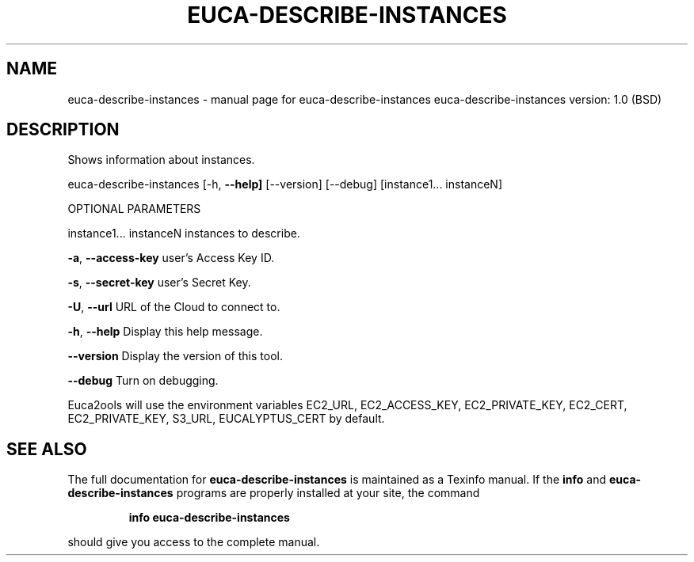 .\" DO NOT MODIFY THIS FILE!  It was generated by help2man 1.36.
.TH EUCA-DESCRIBE-INSTANCES "1" "June 2009" "euca-describe-instances     euca-describe-instances version: 1.0 (BSD)" "User Commands"
.SH NAME
euca-describe-instances \- manual page for euca-describe-instances     euca-describe-instances version: 1.0 (BSD)
.SH DESCRIPTION
Shows information about instances.
.PP
euca\-describe\-instances [\-h, \fB\-\-help]\fR [\-\-version] [\-\-debug]
[instance1... instanceN]
.PP
OPTIONAL PARAMETERS
.PP
instance1... instanceN          instances to describe.
.PP
\fB\-a\fR, \fB\-\-access\-key\fR                user's Access Key ID.
.PP
\fB\-s\fR, \fB\-\-secret\-key\fR                user's Secret Key.
.PP
\fB\-U\fR, \fB\-\-url\fR                       URL of the Cloud to connect to.
.PP
\fB\-h\fR, \fB\-\-help\fR                      Display this help message.
.PP
\fB\-\-version\fR                       Display the version of this tool.
.PP
\fB\-\-debug\fR                         Turn on debugging.
.PP
Euca2ools will use the environment variables EC2_URL, EC2_ACCESS_KEY, EC2_PRIVATE_KEY, EC2_CERT, EC2_PRIVATE_KEY, S3_URL, EUCALYPTUS_CERT by default.
.SH "SEE ALSO"
The full documentation for
.B euca-describe-instances
is maintained as a Texinfo manual.  If the
.B info
and
.B euca-describe-instances
programs are properly installed at your site, the command
.IP
.B info euca-describe-instances
.PP
should give you access to the complete manual.
